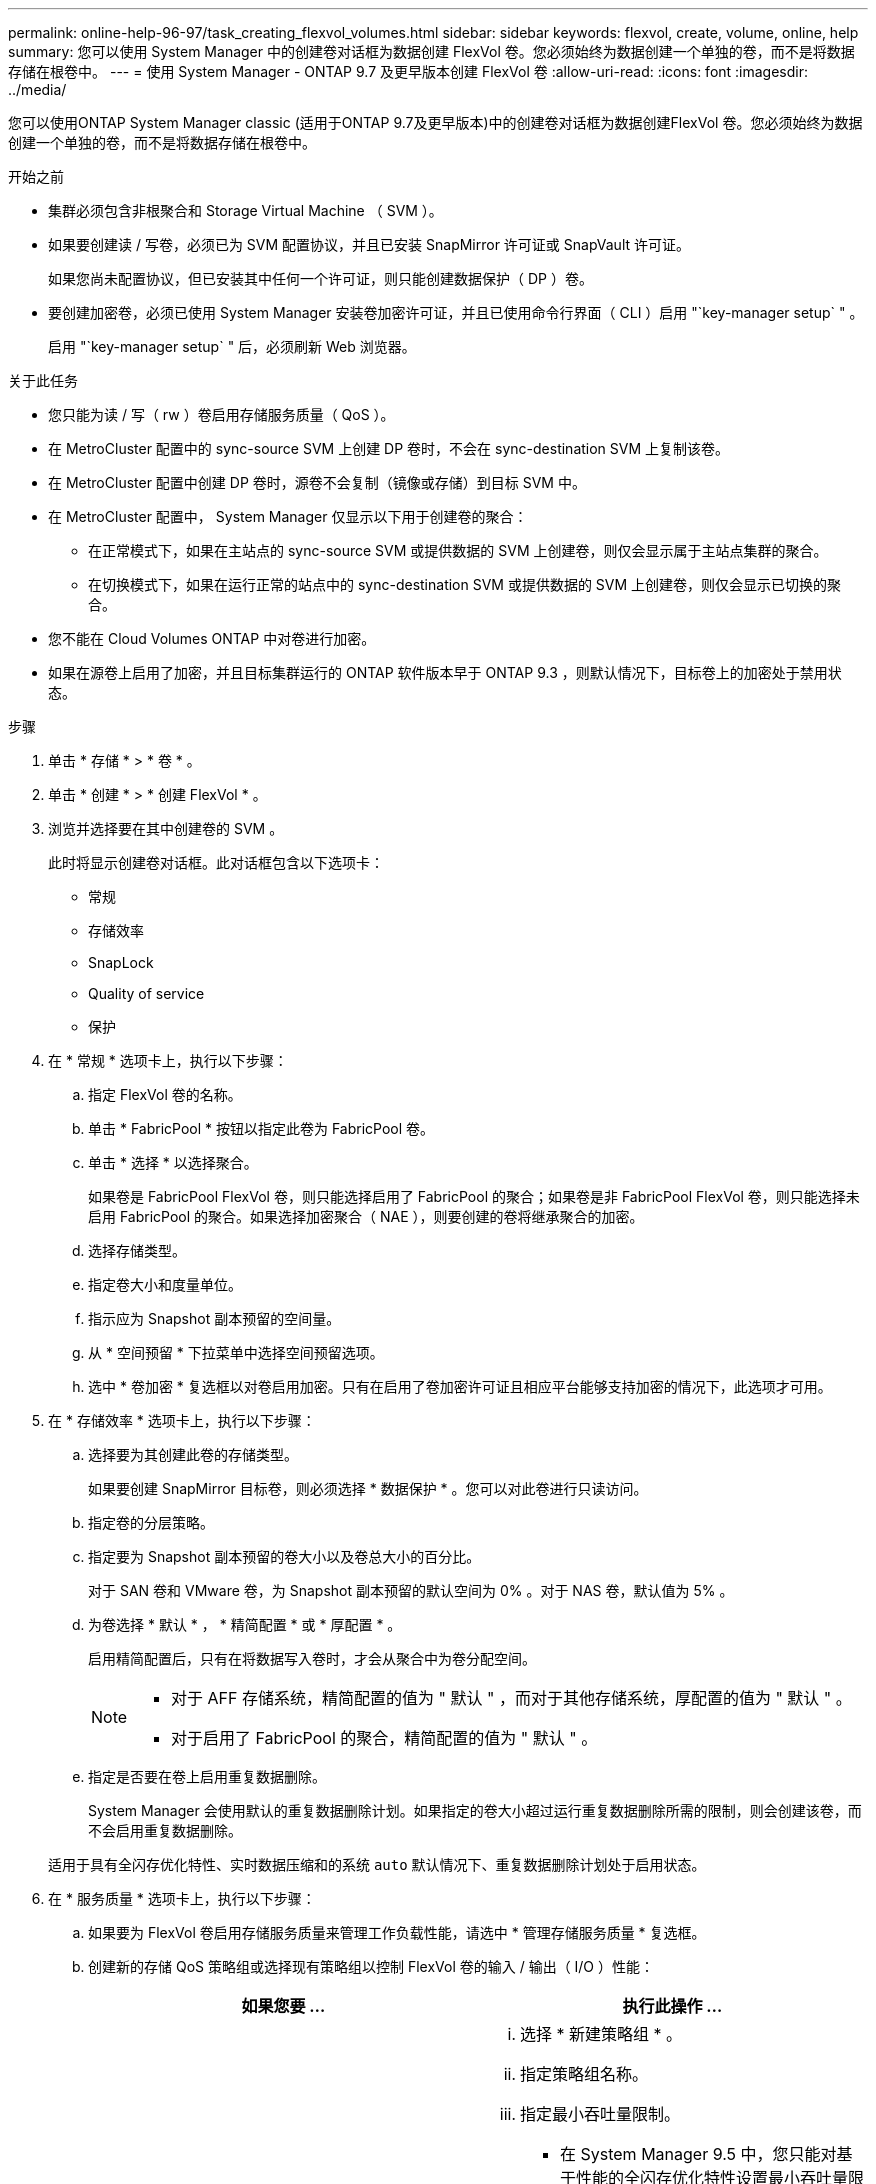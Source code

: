 ---
permalink: online-help-96-97/task_creating_flexvol_volumes.html 
sidebar: sidebar 
keywords: flexvol, create, volume, online, help 
summary: 您可以使用 System Manager 中的创建卷对话框为数据创建 FlexVol 卷。您必须始终为数据创建一个单独的卷，而不是将数据存储在根卷中。 
---
= 使用 System Manager - ONTAP 9.7 及更早版本创建 FlexVol 卷
:allow-uri-read: 
:icons: font
:imagesdir: ../media/


[role="lead"]
您可以使用ONTAP System Manager classic (适用于ONTAP 9.7及更早版本)中的创建卷对话框为数据创建FlexVol 卷。您必须始终为数据创建一个单独的卷，而不是将数据存储在根卷中。

.开始之前
* 集群必须包含非根聚合和 Storage Virtual Machine （ SVM ）。
* 如果要创建读 / 写卷，必须已为 SVM 配置协议，并且已安装 SnapMirror 许可证或 SnapVault 许可证。
+
如果您尚未配置协议，但已安装其中任何一个许可证，则只能创建数据保护（ DP ）卷。

* 要创建加密卷，必须已使用 System Manager 安装卷加密许可证，并且已使用命令行界面（ CLI ）启用 "`key-manager setup` " 。
+
启用 "`key-manager setup` " 后，必须刷新 Web 浏览器。



.关于此任务
* 您只能为读 / 写（ rw ）卷启用存储服务质量（ QoS ）。
* 在 MetroCluster 配置中的 sync-source SVM 上创建 DP 卷时，不会在 sync-destination SVM 上复制该卷。
* 在 MetroCluster 配置中创建 DP 卷时，源卷不会复制（镜像或存储）到目标 SVM 中。
* 在 MetroCluster 配置中， System Manager 仅显示以下用于创建卷的聚合：
+
** 在正常模式下，如果在主站点的 sync-source SVM 或提供数据的 SVM 上创建卷，则仅会显示属于主站点集群的聚合。
** 在切换模式下，如果在运行正常的站点中的 sync-destination SVM 或提供数据的 SVM 上创建卷，则仅会显示已切换的聚合。


* 您不能在 Cloud Volumes ONTAP 中对卷进行加密。
* 如果在源卷上启用了加密，并且目标集群运行的 ONTAP 软件版本早于 ONTAP 9.3 ，则默认情况下，目标卷上的加密处于禁用状态。


.步骤
. 单击 * 存储 * > * 卷 * 。
. 单击 * 创建 * > * 创建 FlexVol * 。
. 浏览并选择要在其中创建卷的 SVM 。
+
此时将显示创建卷对话框。此对话框包含以下选项卡：

+
** 常规
** 存储效率
** SnapLock
** Quality of service
** 保护


. 在 * 常规 * 选项卡上，执行以下步骤：
+
.. 指定 FlexVol 卷的名称。
.. 单击 * FabricPool * 按钮以指定此卷为 FabricPool 卷。
.. 单击 * 选择 * 以选择聚合。
+
如果卷是 FabricPool FlexVol 卷，则只能选择启用了 FabricPool 的聚合；如果卷是非 FabricPool FlexVol 卷，则只能选择未启用 FabricPool 的聚合。如果选择加密聚合（ NAE ），则要创建的卷将继承聚合的加密。

.. 选择存储类型。
.. 指定卷大小和度量单位。
.. 指示应为 Snapshot 副本预留的空间量。
.. 从 * 空间预留 * 下拉菜单中选择空间预留选项。
.. 选中 * 卷加密 * 复选框以对卷启用加密。只有在启用了卷加密许可证且相应平台能够支持加密的情况下，此选项才可用。


. 在 * 存储效率 * 选项卡上，执行以下步骤：
+
.. 选择要为其创建此卷的存储类型。
+
如果要创建 SnapMirror 目标卷，则必须选择 * 数据保护 * 。您可以对此卷进行只读访问。

.. 指定卷的分层策略。
.. 指定要为 Snapshot 副本预留的卷大小以及卷总大小的百分比。
+
对于 SAN 卷和 VMware 卷，为 Snapshot 副本预留的默认空间为 0% 。对于 NAS 卷，默认值为 5% 。

.. 为卷选择 * 默认 * ， * 精简配置 * 或 * 厚配置 * 。
+
启用精简配置后，只有在将数据写入卷时，才会从聚合中为卷分配空间。

+
[NOTE]
====
*** 对于 AFF 存储系统，精简配置的值为 " 默认 " ，而对于其他存储系统，厚配置的值为 " 默认 " 。
*** 对于启用了 FabricPool 的聚合，精简配置的值为 " 默认 " 。


====
.. 指定是否要在卷上启用重复数据删除。
+
System Manager 会使用默认的重复数据删除计划。如果指定的卷大小超过运行重复数据删除所需的限制，则会创建该卷，而不会启用重复数据删除。

+
适用于具有全闪存优化特性、实时数据压缩和的系统 `auto` 默认情况下、重复数据删除计划处于启用状态。



. 在 * 服务质量 * 选项卡上，执行以下步骤：
+
.. 如果要为 FlexVol 卷启用存储服务质量来管理工作负载性能，请选中 * 管理存储服务质量 * 复选框。
.. 创建新的存储 QoS 策略组或选择现有策略组以控制 FlexVol 卷的输入 / 输出（ I/O ）性能：
+
|===
| 如果您要 ... | 执行此操作 ... 


 a| 
创建新策略组
 a| 
... 选择 * 新建策略组 * 。
... 指定策略组名称。
... 指定最小吞吐量限制。
+
**** 在 System Manager 9.5 中，您只能对基于性能的全闪存优化特性设置最小吞吐量限制。在 System Manager 9.6 中，您可以为策略组设置最小吞吐量限制。
**** 您不能为启用了 FabricPool 的聚合上的卷设置最小吞吐量限制。
**** 如果未指定最小吞吐量值或最小吞吐量值设置为 0 ，则系统会自动显示 "`None` " 作为值。
+
此值区分大小写。



... 指定最大吞吐量限制，以确保策略组中对象的工作负载不超过指定的吞吐量限制。
+
**** 最小吞吐量限制和最大吞吐量限制的单位类型必须相同。
**** 如果未指定最小吞吐量限制，则可以设置最大吞吐量限制，以 IOPS ， B/ 秒， KB/ 秒， MB/ 秒等为单位。
**** 如果未指定最大吞吐量值，系统将自动显示 "`无限制` " 作为值。
+
此值区分大小写。指定的单位不会影响最大吞吐量。







 a| 
选择现有策略组
 a| 
... 选择 * 现有策略组 * ，然后单击 * 选择 * 以从 " 选择策略组 " 对话框中选择现有策略组。
... 指定最小吞吐量限制。
+
**** 在 System Manager 9.5 中，您只能对基于性能的全闪存优化特性设置最小吞吐量限制。在 System Manager 9.6 中，您可以为策略组设置最小吞吐量限制。
**** 您不能为启用了 FabricPool 的聚合上的卷设置最小吞吐量限制。
**** 如果未指定最小吞吐量值或最小吞吐量值设置为 0 ，则系统会自动显示 "`None` " 作为值。
+
此值区分大小写。



... 指定最大吞吐量限制，以确保策略组中对象的工作负载不超过指定的吞吐量限制。
+
**** 最小吞吐量限制和最大吞吐量限制的单位类型必须相同。
**** 如果未指定最小吞吐量限制，则可以设置最大吞吐量限制，以 IOPS ， B/ 秒， KB/ 秒， MB/ 秒等为单位。
**** 如果未指定最大吞吐量值，系统将自动显示 "`无限制` " 作为值。
+
此值区分大小写。指定的单位不会影响最大吞吐量。



+
如果将策略组分配给多个对象，则指定的最大吞吐量将在这些对象之间共享。



|===


. 在 * 保护 * 选项卡上，执行以下步骤：
+
.. 指定是否要启用 * 卷保护 * 。
+
可以使用 FabricPool FlexGroup 卷保护非 FabricPool FlexGroup 卷。

+
可以使用非 FabricPool FlexGroup 卷来保护 FabricPool FlexGroup 卷。

.. 选择 * 复制 * 类型：


+
|===
| 如果选择的复制类型为 ... | 执行此操作 ... 


 a| 
异步
 a| 
.. * 可选： * 如果您不知道复制类型和关系类型，请单击 * 帮助我选择 * ，指定值，然后单击 * 应用 * 。
.. 选择关系类型。
+
关系类型可以是镜像，存储或镜像和存储。

.. 为目标卷选择一个集群和一个 SVM 。
+
如果选定集群运行的 ONTAP 软件版本早于 ONTAP 9.3 ，则仅会列出对等 SVM 。如果选定集群运行的是 ONTAP 9.3 或更高版本，则会列出对等 SVM 和允许的 SVM 。

.. 根据需要修改卷名称后缀。




 a| 
同步
 a| 
.. * 可选： * 如果您不知道复制类型和关系类型，请单击 * 帮助我选择 * ，指定值，然后单击 * 应用 * 。
.. 选择同步策略。
+
同步策略可以是 StrictSync 或 Sync 。

.. 为目标卷选择一个集群和一个 SVM 。
+
如果选定集群运行的 ONTAP 软件版本早于 ONTAP 9.3 ，则仅会列出对等 SVM 。如果选定集群运行的是 ONTAP 9.3 或更高版本，则会列出对等 SVM 和允许的 SVM 。

.. 根据需要修改卷名称后缀。


|===
. 单击 * 创建 * 。
. 验证您创建的卷是否包含在 * 卷 * 窗口的卷列表中。
+
此卷是使用 UNIX 安全模式创建的，其所有者拥有 UNIX 700 的 " `read write execute` " 权限。



* 相关信息 *

xref:reference_volumes_window.adoc[卷窗口]
